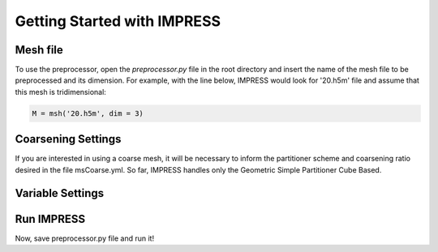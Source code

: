 Getting Started with IMPRESS
============================

Mesh file
---------
To use the preprocessor, open the `preprocessor.py` file in the root directory and insert the name of the mesh file to be preprocessed and its dimension. For example, with the line below, IMPRESS would look for '20.h5m' file and assume that this mesh is tridimensional:

.. code:: python

   M = msh('20.h5m', dim = 3)

Coarsening Settings
-------------------
If you are interested in using a coarse mesh, it will be necessary to inform the partitioner scheme and coarsening ratio desired in the file msCoarse.yml. So far, IMPRESS handles only the Geometric Simple Partitioner Cube Based.

Variable Settings
-----------------


Run IMPRESS
-----------
Now, save preprocessor.py file and run it!
